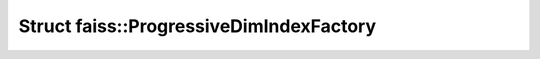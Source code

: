 Struct faiss::ProgressiveDimIndexFactory
========================================

.. doxygenstruct:: faiss::ProgressiveDimIndexFactory

